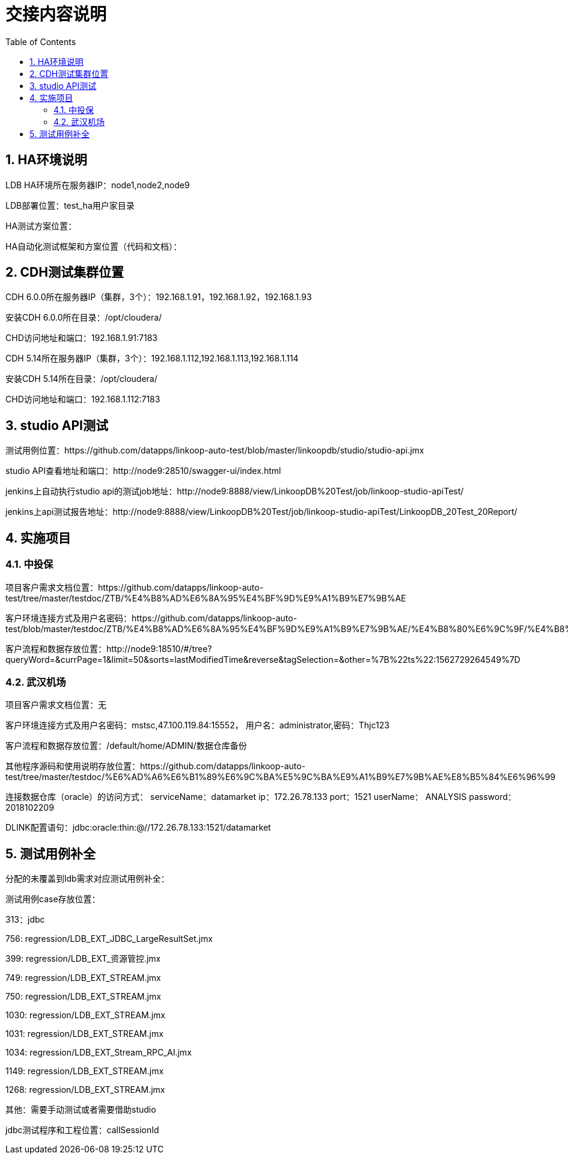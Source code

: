= 交接内容说明
:doctype: article
:encoding: utf-8
:lang: zh
:toc:
:numbered:

== HA环境说明

LDB HA环境所在服务器IP：node1,node2,node9

LDB部署位置：test_ha用户家目录

HA测试方案位置：

HA自动化测试框架和方案位置（代码和文档）：


== CDH测试集群位置

CDH 6.0.0所在服务器IP（集群，3个）：192.168.1.91，192.168.1.92，192.168.1.93

安装CDH 6.0.0所在目录：/opt/cloudera/

CHD访问地址和端口：192.168.1.91:7183


CDH 5.14所在服务器IP（集群，3个）：192.168.1.112,192.168.1.113,192.168.1.114

安装CDH 5.14所在目录：/opt/cloudera/

CHD访问地址和端口：192.168.1.112:7183

== studio API测试

测试用例位置：https://github.com/datapps/linkoop-auto-test/blob/master/linkoopdb/studio/studio-api.jmx

studio API查看地址和端口：http://node9:28510/swagger-ui/index.html

jenkins上自动执行studio api的测试job地址：http://node9:8888/view/LinkoopDB%20Test/job/linkoop-studio-apiTest/

jenkins上api测试报告地址：http://node9:8888/view/LinkoopDB%20Test/job/linkoop-studio-apiTest/LinkoopDB_20Test_20Report/


== 实施项目

=== 中投保

项目客户需求文档位置：https://github.com/datapps/linkoop-auto-test/tree/master/testdoc/ZTB/%E4%B8%AD%E6%8A%95%E4%BF%9D%E9%A1%B9%E7%9B%AE

客户环境连接方式及用户名密码：https://github.com/datapps/linkoop-auto-test/blob/master/testdoc/ZTB/%E4%B8%AD%E6%8A%95%E4%BF%9D%E9%A1%B9%E7%9B%AE/%E4%B8%80%E6%9C%9F/%E4%B8%AD%E6%8A%95%E4%BF%9D%E9%A1%B9%E7%9B%AE.xlsx

客户流程和数据存放位置：http://node9:18510/#/tree?queryWord=&currPage=1&limit=50&sorts=lastModifiedTime&reverse&tagSelection=&other=%7B%22ts%22:1562729264549%7D

=== 武汉机场

项目客户需求文档位置：无

客户环境连接方式及用户名密码：mstsc,47.100.119.84:15552， 用户名：administrator,密码：Thjc123

客户流程和数据存放位置：/default/home/ADMIN/数据仓库备份

其他程序源码和使用说明存放位置：https://github.com/datapps/linkoop-auto-test/tree/master/testdoc/%E6%AD%A6%E6%B1%89%E6%9C%BA%E5%9C%BA%E9%A1%B9%E7%9B%AE%E8%B5%84%E6%96%99

连接数据仓库（oracle）的访问方式：
serviceName：datamarket
ip：172.26.78.133
port：1521
userName： ANALYSIS
password：2018102209

DLINK配置语句：jdbc:oracle:thin:@//172.26.78.133:1521/datamarket 

== 测试用例补全

分配的未覆盖到ldb需求对应测试用例补全：

测试用例case存放位置：

313：jdbc

756: regression/LDB_EXT_JDBC_LargeResultSet.jmx

399: regression/LDB_EXT_资源管控.jmx

749: regression/LDB_EXT_STREAM.jmx

750: regression/LDB_EXT_STREAM.jmx

1030: regression/LDB_EXT_STREAM.jmx

1031: regression/LDB_EXT_STREAM.jmx

1034: regression/LDB_EXT_Stream_RPC_AI.jmx

1149: regression/LDB_EXT_STREAM.jmx

1268: regression/LDB_EXT_STREAM.jmx

其他：需要手动测试或者需要借助studio

jdbc测试程序和工程位置：callSessionId

